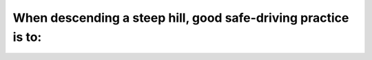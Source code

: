.. raw:: html

   <div class="question-page">
   <div class="test-name">Ontario G1 Driving License Knowledge Test (Rules of the Road)｜2024</div>

.. meta::
   :description: When descending a steep hill, good safe-driving practice is to:
   :keywords: steep hill, safe driving, engine braking

.. raw:: html

   <div class="question-card">


When descending a steep hill, good safe-driving practice is to:
==============================================================================================================================

.. raw:: html

   <hr>

.. raw:: html

   <div id="q66" class="quiz">
       <div class="option" id="q66-A" onclick="selectOption('q66', 'A', true)">
           A. Gear down and use motor to assist in braking
       </div>
       <div class="option" id="q66-B" onclick="selectOption('q66', 'B', false)">
           B. Turn off the ignition
       </div>
       <div class="option" id="q66-C" onclick="selectOption('q66', 'C', false)">
           C. Place the gear shift in neutral
       </div>
       <div class="option" id="q66-D" onclick="selectOption('q66', 'D', false)">
           D. Disengage the clutch and coast
       </div>
       <p id="q66-result" class="result"></p>
   </div>

   <hr>

.. dropdown:: ►|explanation|

   Using a lower gear helps maintain control and reduces brake wear on steep descents.

.. raw:: html

   <div class="nav-buttons">
       <a href="q65.html" class="button">|prev_question|</a>
       <span class="page-indicator">66 / 106</span>
       <a href="q67.html" class="button">|next_question|</a>
   </div>
   </div>

   </div>
